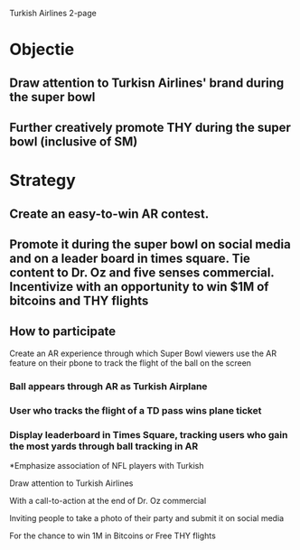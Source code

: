 Turkish Airlines 2-page

* Objectie
** Draw attention to Turkisn Airlines' brand during the super bowl
** Further creatively promote THY during the super bowl (inclusive of SM) 

* Strategy
** Create an easy-to-win AR contest.  
** Promote it during the super bowl on social media and on a leader board in times square. Tie content to Dr. Oz and five senses commercial. Incentivize with an opportunity to win $1M of bitcoins and THY flights 

** How to participate
 Create an AR experience through which Super Bowl viewers use the AR feature on their pbone to track the flight of the ball on the screen
*** Ball appears through AR as Turkish Airplane
*** User who tracks the flight of a TD pass wins plane ticket
*** Display leaderboard in Times Square, tracking users who gain the most yards through ball tracking in AR

*Emphasize association of NFL players with Turkish 


Draw attention to Turkish Airlines 

With a call-to-action at the end of Dr. Oz commercial 

Inviting people to take a photo of their party and submit it on social media

For the chance to win 1M in Bitcoins or Free THY flights
